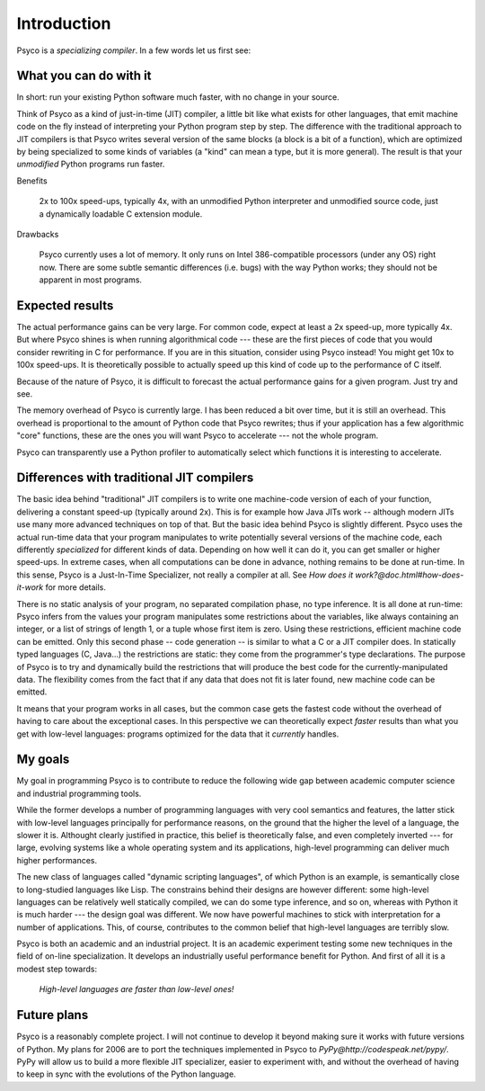 Introduction
************

Psyco is a *specializing compiler*. In a few words let us first see:


What you can do with it
+++++++++++++++++++++++

In short: run your existing Python software much faster, with no change in your source.

Think of Psyco as a kind of just-in-time (JIT) compiler, a little bit like what exists for other languages, that emit machine code on the fly instead of interpreting your Python program step by step. The difference with the traditional approach to JIT compilers is that Psyco writes several version of the same blocks (a block is a bit of a function), which are optimized by being specialized to some kinds of variables (a "kind" can mean a type, but it is more general). The result is that your *unmodified* Python programs run faster.

Benefits

    2x to 100x speed-ups, typically 4x, with an unmodified Python interpreter and unmodified source code, just a dynamically loadable C extension module.

Drawbacks

    Psyco currently uses a lot of memory. It only runs on Intel 386-compatible processors (under any OS) right now. There are some subtle semantic differences (i.e. bugs) with the way Python works; they should not be apparent in most programs.


Expected results
++++++++++++++++

The actual performance gains can be very large. For common code, expect at least a 2x speed-up, more typically 4x. But where Psyco shines is when running algorithmical code --- these are the first pieces of code that you would consider rewriting in C for performance. If you are in this situation, consider using Psyco instead! You might get 10x to 100x speed-ups. It is theoretically possible to actually speed up this kind of code up to the performance of C itself.

Because of the nature of Psyco, it is difficult to forecast the actual performance gains for a given program. Just try and see.

The memory overhead of Psyco is currently large. I has been reduced a bit over time, but it is still an overhead. This overhead is proportional to the amount of Python code that Psyco rewrites; thus if your application has a few algorithmic "core" functions, these are the ones you will want Psyco to accelerate --- not the whole program.

Psyco can transparently use a Python profiler to automatically select which functions it is interesting to accelerate.


Differences with traditional JIT compilers
++++++++++++++++++++++++++++++++++++++++++

The basic idea behind "traditional" JIT compilers is to write one machine-code version of each of your function, delivering a constant speed-up (typically around 2x).  This is for example how Java JITs work -- although modern JITs use many more advanced techniques on top of that.  But the basic idea behind Psyco is slightly different. Psyco uses the actual run-time data that your program manipulates to write potentially several versions of the machine code, each differently *specialized* for different kinds of data. Depending on how well it can do it, you can get smaller or higher speed-ups. In extreme cases, when all computations can be done in advance, nothing remains to be done at run-time. In this sense, Psyco is a Just-In-Time Specializer, not really a compiler at all. See `How does it work?@doc.html#how-does-it-work` for more details.

There is no static analysis of your program, no separated compilation phase, no type inference. It is all done at run-time: Psyco infers from the values your program manipulates some restrictions about the variables, like always containing an integer, or a list of strings of length 1, or a tuple whose first item is zero. Using these restrictions, efficient machine code can be emitted. Only this second phase -- code generation -- is similar to what a C or a JIT compiler does. In statically typed languages (C, Java...) the restrictions are static: they come from the programmer's type declarations. The purpose of Psyco is to try and dynamically build the restrictions that will produce the best code for the currently-manipulated data. The flexibility comes from the fact that if any data that does not fit is later found, new machine code can be emitted.

It means that your program works in all cases, but the common case gets the fastest code without the overhead of having to care about the exceptional cases. In this perspective we can theoretically expect *faster* results than what you get with low-level languages: programs optimized for the data that it *currently* handles.


My goals
++++++++

My goal in programming Psyco is to contribute to reduce the following wide gap between academic computer science and industrial programming tools.

While the former develops a number of programming languages with very cool semantics and features, the latter stick with low-level languages principally for performance reasons, on the ground that the higher the level of a language, the slower it is. Althought clearly justified in practice, this belief is theoretically false, and even completely inverted --- for large, evolving systems like a whole operating system and its applications, high-level programming can deliver much higher performances.

The new class of languages called "dynamic scripting languages", of which Python is an example, is semantically close to long-studied languages like Lisp. The constrains behind their designs are however different: some high-level languages can be relatively well statically compiled, we can do some type inference, and so on, whereas with Python it is much harder --- the design goal was different. We now have powerful machines to stick with interpretation for a number of applications. This, of course, contributes to the common belief that high-level languages are terribly slow.

Psyco is both an academic and an industrial project. It is an academic experiment testing some new techniques in the field of on-line specialization. It develops an industrially useful performance benefit for Python. And first of all it is a modest step towards:

    *High-level languages are faster than low-level ones!*


Future plans
++++++++++++

Psyco is a reasonably complete project.  I will not continue to develop it beyond making sure it works with future versions of Python.  My plans for 2006 are to port the techniques implemented in Psyco to `PyPy@http://codespeak.net/pypy/`.  PyPy will allow us to build a more flexible JIT specializer, easier to experiment with, and without the overhead of having to keep in sync with the evolutions of the Python language.
